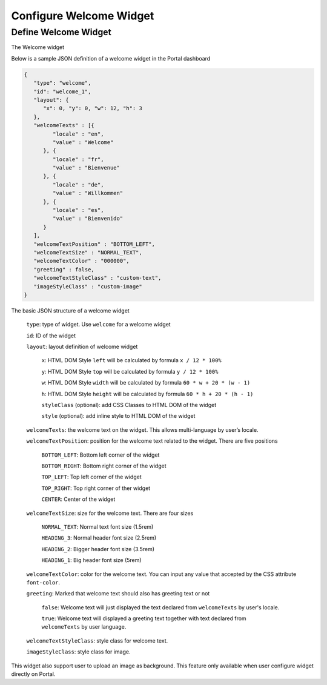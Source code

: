 .. _configure-new-dashboard-welcome-widget:

Configure Welcome Widget
========================

Define Welcome Widget
---------------------

The Welcome widget

Below is a sample JSON definition of a welcome widget in the Portal dashboard

.. code-block:: html

   {
      "type": "welcome", 
      "id": "welcome_1", 
      "layout": {
         "x": 0, "y": 0, "w": 12, "h": 3
      },
      "welcomeTexts" : [{
            "locale" : "en",
            "value" : "Welcome"
         }, {
            "locale" : "fr",
            "value" : "Bienvenue"
         }, {
            "locale" : "de",
            "value" : "Willkommen"
         }, {
            "locale" : "es",
            "value" : "Bienvenido"
         }
      ],
      "welcomeTextPosition" : "BOTTOM_LEFT",
      "welcomeTextSize" : "NORMAL_TEXT",
      "welcomeTextColor" : "000000",
      "greeting" : false,
      "welcomeTextStyleClass" : "custom-text",
      "imageStyleClass" : "custom-image"
   }

The basic JSON structure of a welcome widget

   ``type``: type of widget. Use ``welcome`` for a welcome widget

   ``id``: ID of the widget

   ``layout``: layout definition of welcome widget

      ``x``: HTML DOM Style ``left`` will be calculated by formula ``x / 12 * 100%``

      ``y``: HTML DOM Style ``top`` will be calculated by formula ``y / 12 * 100%``

      ``w``: HTML DOM Style ``width`` will be calculated by formula ``60 * w + 20 * (w - 1)``

      ``h``: HTML DOM Style ``height`` will be calculated by formula ``60 * h + 20 * (h - 1)``

      ``styleClass`` (optional): add CSS Classes to HTML DOM of the widget

      ``style`` (optional): add inline style to HTML DOM of the widget

   ``welcomeTexts``: the welcome text on the widget. This allows multi-language by user’s locale.

   ``welcomeTextPosition``: position for the welcome text related to the widget. There are five positions

         ``BOTTOM_LEFT``: Bottom left corner of the widget

         ``BOTTOM_RIGHT``: Bottom right corner of the widget

         ``TOP_LEFT``: Top left corner of the widget

         ``TOP_RIGHT``: Top right corner of ther widget

         ``CENTER``: Center of the widget

   ``welcomeTextSize``: size for the welcome text. There are four sizes

      ``NORMAL_TEXT``: Normal text font size (1.5rem)

      ``HEADING_3``: Normal header font size (2.5rem)

      ``HEADING_2``: Bigger header font size (3.5rem)

      ``HEADING_1``: Big header font size (5rem)

   ``welcomeTextColor``: color for the welcome text. You can input any value that accepted by the CSS attribute ``font-color``.

   ``greeting``: Marked that welcome text should also has greeting text or not

      ``false``: Welcome text will just displayed the text declared from ``welcomeTexts`` by user's locale.

      ``true``: Welcome text will displayed a greeting text together with text declared from ``welcomeTexts`` by user language.

   ``welcomeTextStyleClass``: style class for welcome text.

   ``imageStyleClass``: style class for image.

This widget also support user to upload an image as background.
This feature only available when user configure widget directly on Portal.
